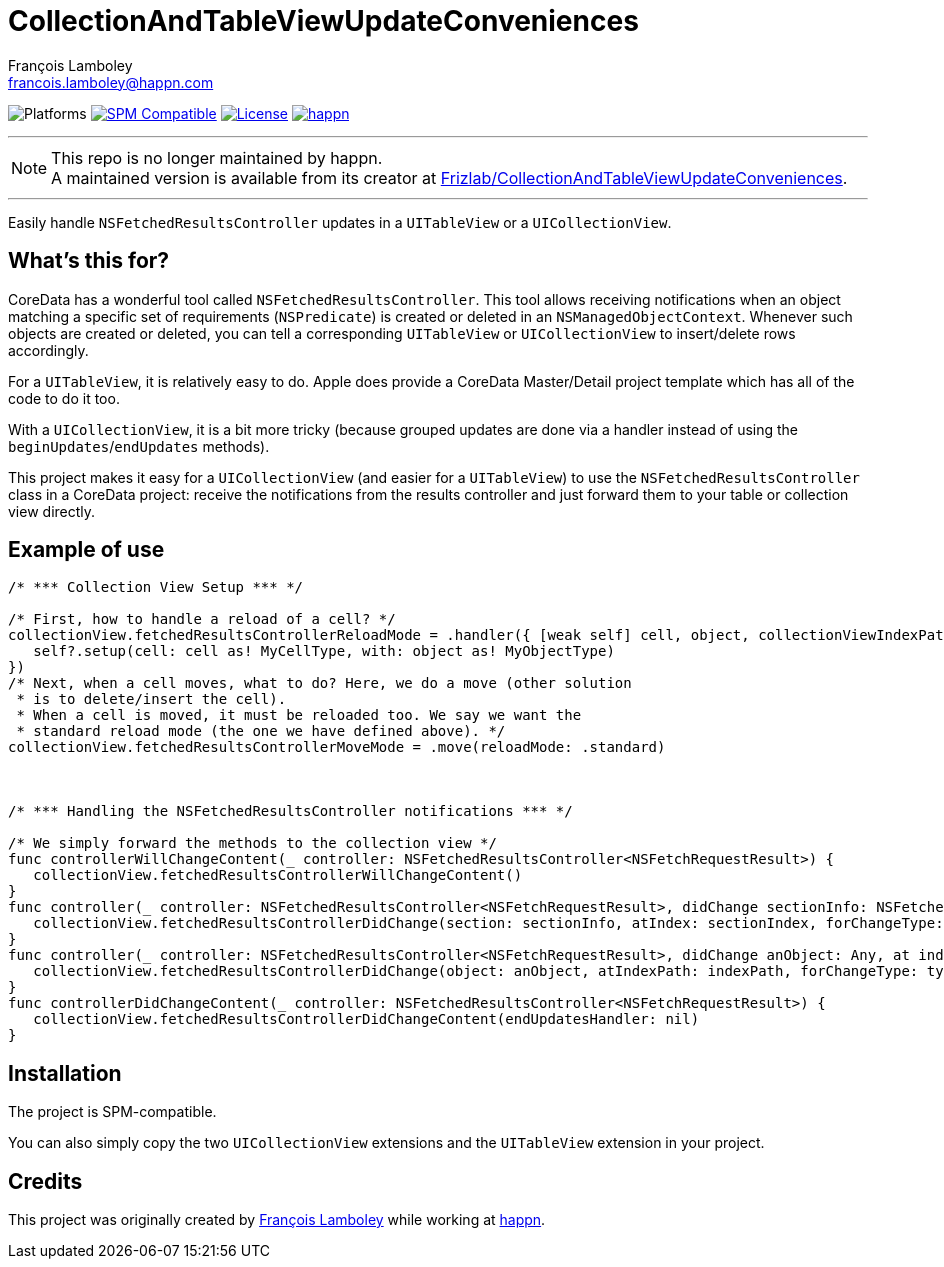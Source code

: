 = CollectionAndTableViewUpdateConveniences
François Lamboley <francois.lamboley@happn.com>

:happn: https://happn.com
:frizlab: https://github.com/Frizlab

image:https://img.shields.io/badge/platform-iOS-lightgrey.svg?style=flat[Platforms] link:https://swift.org/package-manager/[image:https://img.shields.io/badge/SPM-compatible-E05C43.svg?style=flat[SPM Compatible]] link:License.txt[image:https://img.shields.io/github/license/happn-app/CollectionAndTableViewUpdateConveniences.svg[License]] link:{happn}[image:https://img.shields.io/badge/from-happn-0087B4.svg?style=flat[happn]]

---

NOTE: This repo is no longer maintained by happn. +
A maintained version is available from its creator at https://github.com/Frizlab/CollectionAndTableViewUpdateConveniences[Frizlab/CollectionAndTableViewUpdateConveniences].

---

Easily handle `NSFetchedResultsController` updates in a `UITableView` or a `UICollectionView`.

== What’s this for?
CoreData has a wonderful tool called `NSFetchedResultsController`. This tool allows
receiving notifications when an object matching a specific set of requirements (`NSPredicate`)
is created or deleted in an `NSManagedObjectContext`. Whenever such objects are created or
deleted, you can tell a corresponding `UITableView` or `UICollectionView` to insert/delete
rows accordingly.

For a `UITableView`, it is relatively easy to do. Apple does provide a CoreData Master/Detail
project template which has all of the code to do it too.

With a `UICollectionView`, it is a bit more tricky (because grouped updates are done via a
handler instead of using the `beginUpdates`/`endUpdates` methods).

This project makes it easy for a `UICollectionView` (and easier for a `UITableView`) to use
the `NSFetchedResultsController` class in a CoreData project: receive the notifications
from the results controller and just forward them to your table or collection view directly.

== Example of use
[source,swift]
----
/* *** Collection View Setup *** */

/* First, how to handle a reload of a cell? */
collectionView.fetchedResultsControllerReloadMode = .handler({ [weak self] cell, object, collectionViewIndexPath, dataSourceIndexPath in
   self?.setup(cell: cell as! MyCellType, with: object as! MyObjectType)
})
/* Next, when a cell moves, what to do? Here, we do a move (other solution
 * is to delete/insert the cell).
 * When a cell is moved, it must be reloaded too. We say we want the
 * standard reload mode (the one we have defined above). */
collectionView.fetchedResultsControllerMoveMode = .move(reloadMode: .standard)



/* *** Handling the NSFetchedResultsController notifications *** */

/* We simply forward the methods to the collection view */
func controllerWillChangeContent(_ controller: NSFetchedResultsController<NSFetchRequestResult>) {
   collectionView.fetchedResultsControllerWillChangeContent()
}
func controller(_ controller: NSFetchedResultsController<NSFetchRequestResult>, didChange sectionInfo: NSFetchedResultsSectionInfo, atSectionIndex sectionIndex: Int, for type: NSFetchedResultsChangeType) {
   collectionView.fetchedResultsControllerDidChange(section: sectionInfo, atIndex: sectionIndex, forChangeType: type)
}
func controller(_ controller: NSFetchedResultsController<NSFetchRequestResult>, didChange anObject: Any, at indexPath: IndexPath?, for type: NSFetchedResultsChangeType, newIndexPath: IndexPath?) {
   collectionView.fetchedResultsControllerDidChange(object: anObject, atIndexPath: indexPath, forChangeType: type, newIndexPath: newIndexPath)
}
func controllerDidChangeContent(_ controller: NSFetchedResultsController<NSFetchRequestResult>) {
   collectionView.fetchedResultsControllerDidChangeContent(endUpdatesHandler: nil)
}
----

== Installation
The project is SPM-compatible.

You can also simply copy the two `UICollectionView` extensions and the `UITableView` extension in your project.

== Credits
This project was originally created by {frizlab}[François Lamboley] while working at {happn}[happn].
